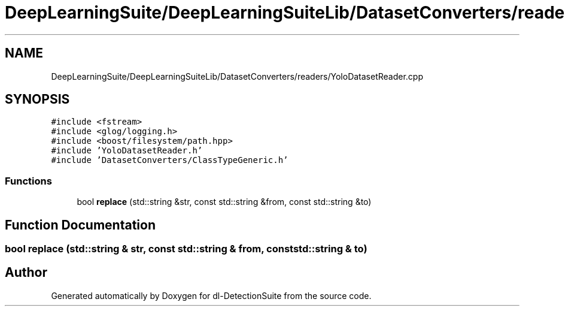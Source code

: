 .TH "DeepLearningSuite/DeepLearningSuiteLib/DatasetConverters/readers/YoloDatasetReader.cpp" 3 "Sat Dec 15 2018" "Version 1.00" "dl-DetectionSuite" \" -*- nroff -*-
.ad l
.nh
.SH NAME
DeepLearningSuite/DeepLearningSuiteLib/DatasetConverters/readers/YoloDatasetReader.cpp
.SH SYNOPSIS
.br
.PP
\fC#include <fstream>\fP
.br
\fC#include <glog/logging\&.h>\fP
.br
\fC#include <boost/filesystem/path\&.hpp>\fP
.br
\fC#include 'YoloDatasetReader\&.h'\fP
.br
\fC#include 'DatasetConverters/ClassTypeGeneric\&.h'\fP
.br

.SS "Functions"

.in +1c
.ti -1c
.RI "bool \fBreplace\fP (std::string &str, const std::string &from, const std::string &to)"
.br
.in -1c
.SH "Function Documentation"
.PP 
.SS "bool replace (std::string & str, const std::string & from, const std::string & to)"

.SH "Author"
.PP 
Generated automatically by Doxygen for dl-DetectionSuite from the source code\&.
